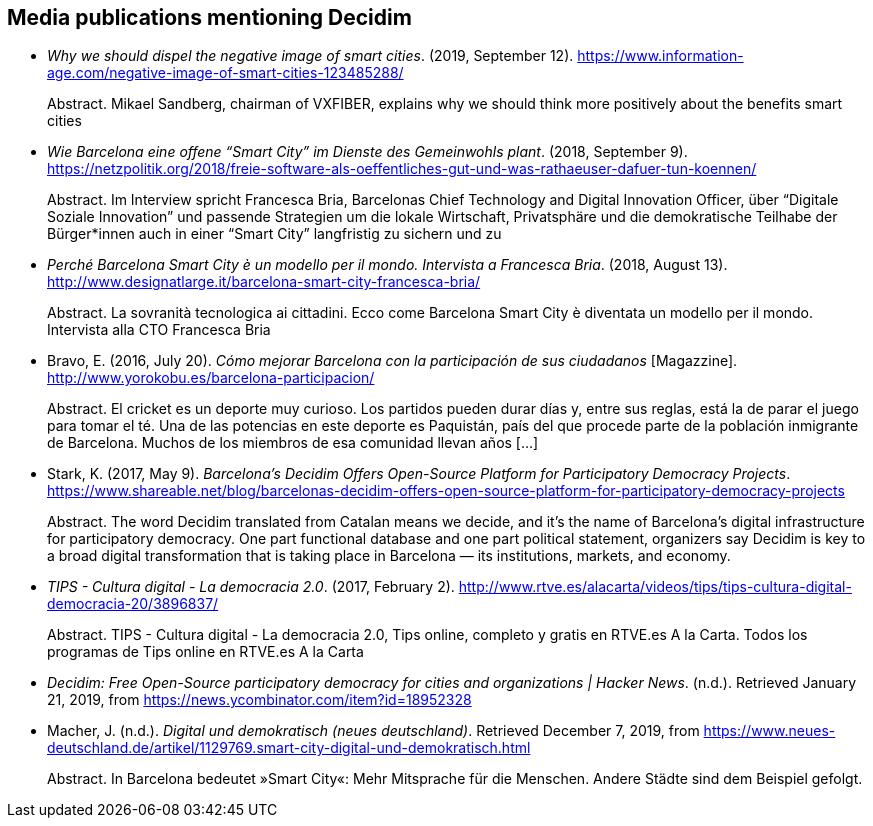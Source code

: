 [[bibliography]]
== Media publications mentioning Decidim

[[refs]]
[[ref-4881969-ZKNJCZHV]]
* _Why we should dispel the negative image of smart cities_. (2019,
September 12).
https://www.information-age.com/negative-image-of-smart-cities-123485288/ +
pass:[<div class="biblio-abstract">][.biblio-abstract-label]#Abstract.#
Mikael Sandberg, chairman of VXFIBER, explains why we should think more
positively about the benefits smart citiespass:[</div>]

[[ref-4881969-GPZCWSHQ]]
* _Wie Barcelona eine offene “Smart City” im Dienste des Gemeinwohls
plant_. (2018, September 9).
https://netzpolitik.org/2018/freie-software-als-oeffentliches-gut-und-was-rathaeuser-dafuer-tun-koennen/ +
pass:[<div class="biblio-abstract">][.biblio-abstract-label]#Abstract.#
Im Interview spricht Francesca Bria, Barcelonas Chief Technology and
Digital Innovation Officer, über “Digitale Soziale Innovation” und
passende Strategien um die lokale Wirtschaft, Privatsphäre und die
demokratische Teilhabe der Bürger*innen auch in einer “Smart City”
langfristig zu sichern und zupass:[</div>]

[[ref-4881969-FWFFK8LS]]
* _Perché Barcelona Smart City è un modello per il mondo. Intervista a
Francesca Bria_. (2018, August 13).
http://www.designatlarge.it/barcelona-smart-city-francesca-bria/ +
pass:[<div class="biblio-abstract">][.biblio-abstract-label]#Abstract.#
La sovranità tecnologica ai cittadini. Ecco come Barcelona Smart City è
diventata un modello per il mondo. Intervista alla CTO Francesca
Briapass:[</div>]

[[ref-4881969-7R8A6K8U]]
* Bravo, E. (2016, July 20). _Cómo mejorar Barcelona con la
participación de sus ciudadanos_ [Magazzine].
http://www.yorokobu.es/barcelona-participacion/ +
pass:[<div class="biblio-abstract">][.biblio-abstract-label]#Abstract.#
El cricket es un deporte muy curioso. Los partidos pueden durar días y,
entre sus reglas, está la de parar el juego para tomar el té. Una de las
potencias en este deporte es Paquistán, país del que procede parte de la
población inmigrante de Barcelona. Muchos de los miembros de esa
comunidad llevan años […]pass:[</div>]

[[ref-4881969-B37NAD7Y]]
* Stark, K. (2017, May 9). _Barcelona’s Decidim Offers Open-Source
Platform for Participatory Democracy Projects_.
https://www.shareable.net/blog/barcelonas-decidim-offers-open-source-platform-for-participatory-democracy-projects +
pass:[<div class="biblio-abstract">][.biblio-abstract-label]#Abstract.#
The word Decidim translated from Catalan means we decide, and it’s the
name of Barcelona’s digital infrastructure for participatory democracy.
One part functional database and one part political statement,
organizers say Decidim is key to a broad digital transformation that is
taking place in Barcelona — its institutions, markets, and
economy.pass:[</div>]

[[ref-4881969-PYGT6HFK]]
* _TIPS - Cultura digital - La democracia 2.0_. (2017, February 2).
http://www.rtve.es/alacarta/videos/tips/tips-cultura-digital-democracia-20/3896837/ +
pass:[<div class="biblio-abstract">][.biblio-abstract-label]#Abstract.#
TIPS - Cultura digital - La democracia 2.0, Tips online, completo y
gratis en RTVE.es A la Carta. Todos los programas de Tips online en
RTVE.es A la Cartapass:[</div>]

[[ref-4881969-4AXAJHZX]]
* _Decidim: Free Open-Source participatory democracy for cities and
organizations | Hacker News_. (n.d.). Retrieved January 21, 2019, from
https://news.ycombinator.com/item?id=18952328

[[ref-4881969-3W22Z9CI]]
* Macher, J. (n.d.). _Digital und demokratisch (neues deutschland)_.
Retrieved December 7, 2019, from
https://www.neues-deutschland.de/artikel/1129769.smart-city-digital-und-demokratisch.html +
pass:[<div class="biblio-abstract">][.biblio-abstract-label]#Abstract.#
In Barcelona bedeutet »Smart City«: Mehr Mitsprache für die Menschen.
Andere Städte sind dem Beispiel gefolgt.pass:[</div>]
